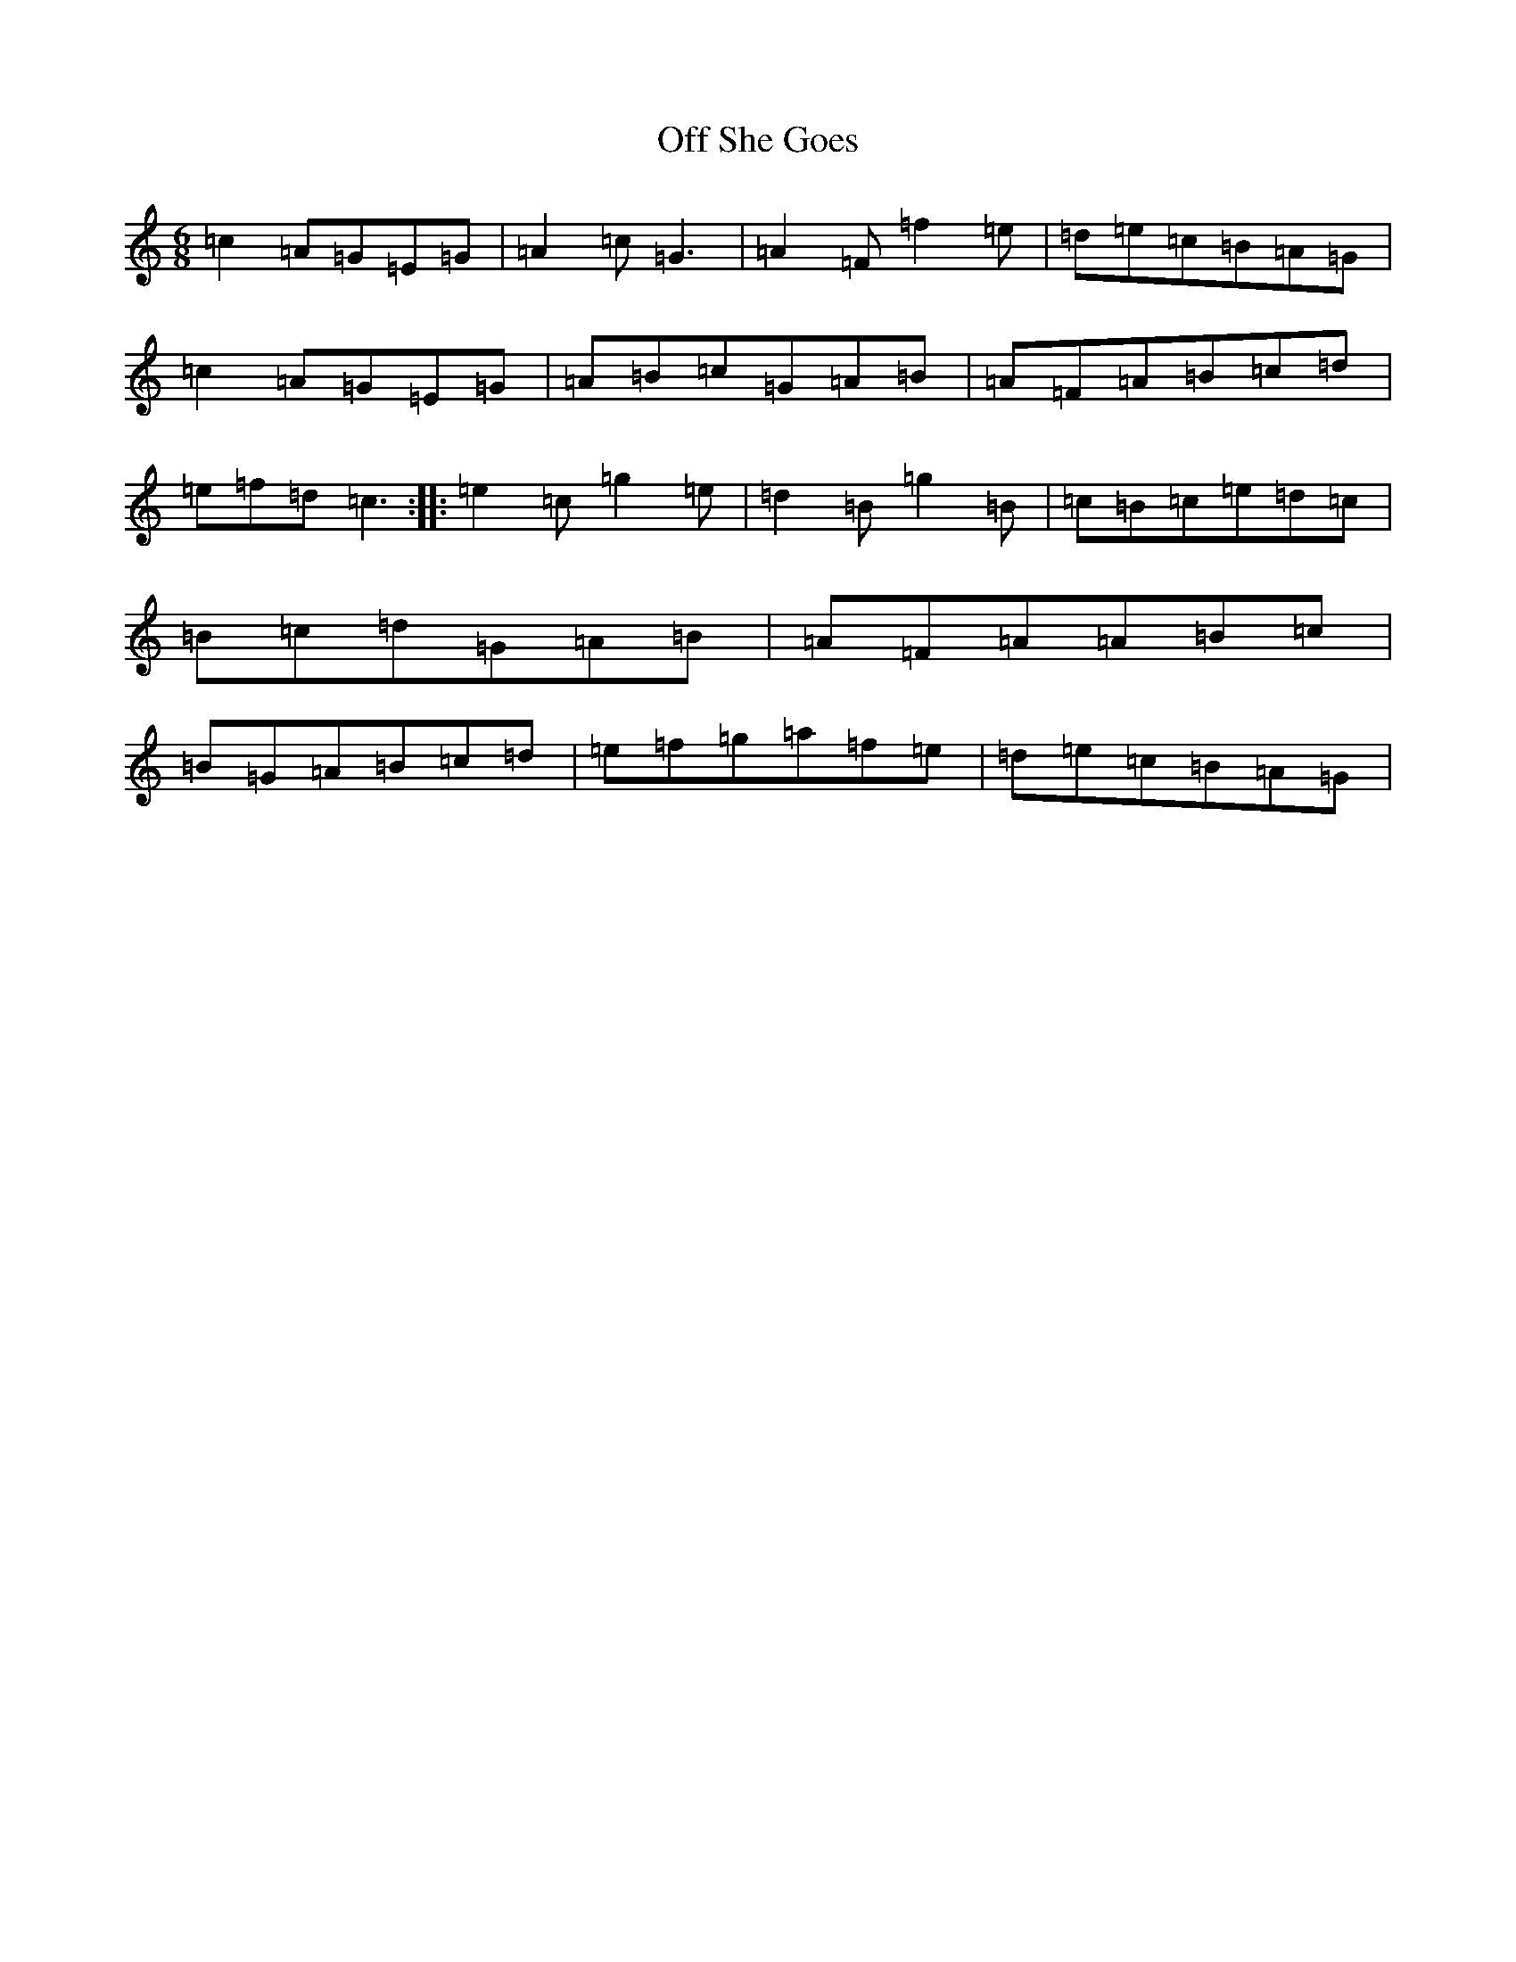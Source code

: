 X: 15847
T: Off She Goes
S: https://thesession.org/tunes/1133#setting14400
Z: D Major
R: jig
M: 6/8
L: 1/8
K: C Major
=c2=A=G=E=G|=A2=c=G3|=A2=F=f2=e|=d=e=c=B=A=G|=c2=A=G=E=G|=A=B=c=G=A=B|=A=F=A=B=c=d|=e=f=d=c3:||:=e2=c=g2=e|=d2=B=g2=B|=c=B=c=e=d=c|=B=c=d=G=A=B|=A=F=A=A=B=c|=B=G=A=B=c=d|=e=f=g=a=f=e|=d=e=c=B=A=G|